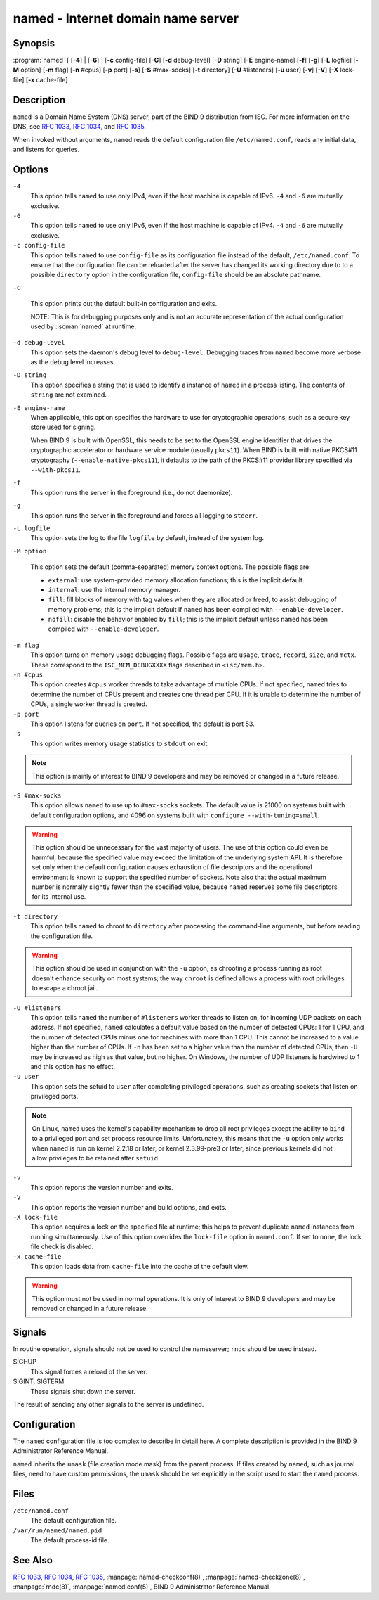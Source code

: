 .. Copyright (C) Internet Systems Consortium, Inc. ("ISC")
..
.. SPDX-License-Identifier: MPL-2.0
..
.. This Source Code Form is subject to the terms of the Mozilla Public
.. License, v. 2.0.  If a copy of the MPL was not distributed with this
.. file, you can obtain one at https://mozilla.org/MPL/2.0/.
..
.. See the COPYRIGHT file distributed with this work for additional
.. information regarding copyright ownership.

.. highlight: console

.. _man_named:

named - Internet domain name server
-----------------------------------

Synopsis
~~~~~~~~

:program:`named` [ [**-4**] | [**-6**] ] [**-c** config-file] [**-C**] [**-d** debug-level] [**-D** string] [**-E** engine-name] [**-f**] [**-g**] [**-L** logfile] [**-M** option] [**-m** flag] [**-n** #cpus] [**-p** port] [**-s**] [**-S** #max-socks] [**-t** directory] [**-U** #listeners] [**-u** user] [**-v**] [**-V**] [**-X** lock-file] [**-x** cache-file]

Description
~~~~~~~~~~~

``named`` is a Domain Name System (DNS) server, part of the BIND 9
distribution from ISC. For more information on the DNS, see :rfc:`1033`,
:rfc:`1034`, and :rfc:`1035`.

When invoked without arguments, ``named`` reads the default
configuration file ``/etc/named.conf``, reads any initial data, and
listens for queries.

Options
~~~~~~~

``-4``
   This option tells ``named`` to use only IPv4, even if the host machine is capable of IPv6. ``-4`` and
   ``-6`` are mutually exclusive.

``-6``
   This option tells ``named`` to use only IPv6, even if the host machine is capable of IPv4. ``-4`` and
   ``-6`` are mutually exclusive.

``-c config-file``
   This option tells ``named`` to use ``config-file`` as its configuration file instead of the default,
   ``/etc/named.conf``. To ensure that the configuration file
   can be reloaded after the server has changed its working directory
   due to to a possible ``directory`` option in the configuration file,
   ``config-file`` should be an absolute pathname.

``-C``

   This option prints out the default built-in configuration and exits.

   NOTE: This is for debugging purposes only and is not an
   accurate representation of the actual configuration used by :iscman:`named`
   at runtime.

``-d debug-level``
   This option sets the daemon's debug level to ``debug-level``. Debugging traces from
   ``named`` become more verbose as the debug level increases.

``-D string``
   This option specifies a string that is used to identify a instance of ``named``
   in a process listing. The contents of ``string`` are not examined.

``-E engine-name``
   When applicable, this option specifies the hardware to use for cryptographic
   operations, such as a secure key store used for signing.

   When BIND 9 is built with OpenSSL, this needs to be set to the OpenSSL
   engine identifier that drives the cryptographic accelerator or
   hardware service module (usually ``pkcs11``). When BIND is
   built with native PKCS#11 cryptography (``--enable-native-pkcs11``), it
   defaults to the path of the PKCS#11 provider library specified via
   ``--with-pkcs11``.

``-f``
   This option runs the server in the foreground (i.e., do not daemonize).

``-g``
   This option runs the server in the foreground and forces all logging to ``stderr``.

``-L logfile``
   This option sets the log to the file ``logfile`` by default, instead of the system log.

``-M option``

   This option sets the default (comma-separated) memory context
   options. The possible flags are:

   - ``external``: use system-provided memory allocation functions; this
     is the implicit default.

   - ``internal``: use the internal memory manager.

   - ``fill``: fill blocks of memory with tag values when they are
     allocated or freed, to assist debugging of memory problems; this is
     the implicit default if ``named`` has been compiled with
     ``--enable-developer``.

   - ``nofill``: disable the behavior enabled by ``fill``; this is the
     implicit default unless ``named`` has been compiled with
     ``--enable-developer``.

``-m flag``
   This option turns on memory usage debugging flags. Possible flags are ``usage``,
   ``trace``, ``record``, ``size``, and ``mctx``. These correspond to the
   ``ISC_MEM_DEBUGXXXX`` flags described in ``<isc/mem.h>``.

``-n #cpus``
   This option creates ``#cpus`` worker threads to take advantage of multiple CPUs. If
   not specified, ``named`` tries to determine the number of CPUs
   present and creates one thread per CPU. If it is unable to determine
   the number of CPUs, a single worker thread is created.

``-p port``
   This option listens for queries on ``port``. If not specified, the default is
   port 53.

``-s``
   This option writes memory usage statistics to ``stdout`` on exit.

.. note::

      This option is mainly of interest to BIND 9 developers and may be
      removed or changed in a future release.

``-S #max-socks``
   This option allows ``named`` to use up to ``#max-socks`` sockets. The default value is
   21000 on systems built with default configuration options, and 4096
   on systems built with ``configure --with-tuning=small``.

.. warning::

      This option should be unnecessary for the vast majority of users.
      The use of this option could even be harmful, because the specified
      value may exceed the limitation of the underlying system API. It
      is therefore set only when the default configuration causes
      exhaustion of file descriptors and the operational environment is
      known to support the specified number of sockets. Note also that
      the actual maximum number is normally slightly fewer than the
      specified value, because ``named`` reserves some file descriptors
      for its internal use.

``-t directory``
   This option tells ``named`` to chroot to ``directory`` after processing the command-line arguments, but
   before reading the configuration file.

.. warning::

      This option should be used in conjunction with the ``-u`` option,
      as chrooting a process running as root doesn't enhance security on
      most systems; the way ``chroot`` is defined allows a process
      with root privileges to escape a chroot jail.

``-U #listeners``
   This option tells ``named`` the number of ``#listeners`` worker threads to listen on, for incoming UDP packets on
   each address. If not specified, ``named`` calculates a default
   value based on the number of detected CPUs: 1 for 1 CPU, and the
   number of detected CPUs minus one for machines with more than 1 CPU.
   This cannot be increased to a value higher than the number of CPUs.
   If ``-n`` has been set to a higher value than the number of detected
   CPUs, then ``-U`` may be increased as high as that value, but no
   higher. On Windows, the number of UDP listeners is hardwired to 1 and
   this option has no effect.

``-u user``
   This option sets the setuid to ``user`` after completing privileged operations, such as
   creating sockets that listen on privileged ports.

.. note::

      On Linux, ``named`` uses the kernel's capability mechanism to drop
      all root privileges except the ability to ``bind`` to a
      privileged port and set process resource limits. Unfortunately,
      this means that the ``-u`` option only works when ``named`` is run
      on kernel 2.2.18 or later, or kernel 2.3.99-pre3 or later, since
      previous kernels did not allow privileges to be retained after
      ``setuid``.

``-v``
   This option reports the version number and exits.

``-V``
   This option reports the version number and build options, and exits.

``-X lock-file``
   This option acquires a lock on the specified file at runtime; this helps to
   prevent duplicate ``named`` instances from running simultaneously.
   Use of this option overrides the ``lock-file`` option in
   ``named.conf``. If set to ``none``, the lock file check is disabled.

``-x cache-file``
   This option loads data from ``cache-file`` into the cache of the default view.

.. warning::

      This option must not be used in normal operations. It is only of interest to BIND 9
      developers and may be removed or changed in a future release.

Signals
~~~~~~~

In routine operation, signals should not be used to control the
nameserver; ``rndc`` should be used instead.

SIGHUP
   This signal forces a reload of the server.

SIGINT, SIGTERM
   These signals shut down the server.

The result of sending any other signals to the server is undefined.

Configuration
~~~~~~~~~~~~~

The ``named`` configuration file is too complex to describe in detail
here. A complete description is provided in the BIND 9 Administrator
Reference Manual.

``named`` inherits the ``umask`` (file creation mode mask) from the
parent process. If files created by ``named``, such as journal files,
need to have custom permissions, the ``umask`` should be set explicitly
in the script used to start the ``named`` process.

Files
~~~~~

``/etc/named.conf``
   The default configuration file.

``/var/run/named/named.pid``
   The default process-id file.

See Also
~~~~~~~~

:rfc:`1033`, :rfc:`1034`, :rfc:`1035`, :manpage:`named-checkconf(8)`, :manpage:`named-checkzone(8)`, :manpage:`rndc(8)`, :manpage:`named.conf(5)`, BIND 9 Administrator Reference Manual.
